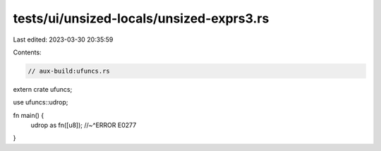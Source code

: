 tests/ui/unsized-locals/unsized-exprs3.rs
=========================================

Last edited: 2023-03-30 20:35:59

Contents:

.. code-block:: rs

    // aux-build:ufuncs.rs

extern crate ufuncs;

use ufuncs::udrop;

fn main() {
    udrop as fn([u8]);
    //~^ERROR E0277
}


